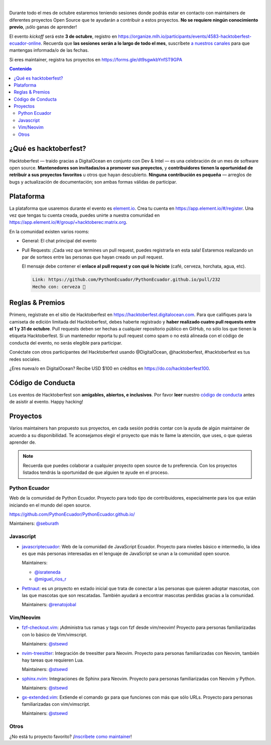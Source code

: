 .. title: Hacktoberfest Ecuador
.. link:
.. description:
.. type: text
.. template: pagina.tmpl

.. image:: /images/events/hacktoberfest.png
   :align: center

|

Durante todo el mes de octubre estaremos teniendo sesiones donde podrás estar
en contacto con maintainers de diferentes proyectos Open Source que te ayudarán
a contribuir a estos proyectos. **No se requiere ningún conocimiento previo**,
¡sólo ganas de aprender!

El evento *kickoff* será este **3 de octubre**,
registro en https://organize.mlh.io/participants/events/4583-hacktoberfest-ecuador-online.
Recuerda que **las sesiones serán a lo largo de todo el mes**,
suscríbete `a nuestros canales <link://filename/pages/nuestra-comunidad.rst>`__ para que mantengas informada/o de las fechas.

Si eres maintainer, registra tus proyectos en https://forms.gle/dt9sgwkbYnfST9GPA

.. contents:: Contenido

¿Qué es hacktoberfest?
----------------------

Hacktoberfest — traído gracias a DigitalOcean en conjunto con Dev & Intel
— es una celebración de un mes de software open source.
**Mantenedores son invitadas/os a promover sus proyectos**,
y **contribuidores tienen la oportunidad de retribuir a sus proyectos favoritos** u otros que hayan descubierto.
**Ninguna contribución es pequeña** — arreglos de bugs y actualización de documentación;
son ambas formas válidas de participar.

Plataforma
----------

La plataforma que usaremos durante el evento es `element.io <https://element.io/>`__.
Crea tu cuenta en https://app.element.io/#/register.
Una vez que tengas tu cuenta creada, puedes unirte a nuestra comunidad en https://app.element.io/#/group/+hacktoberec:matrix.org.

En la comunidad existen varios rooms:

- General: El chat principal del evento
- Pull Requests: ¡Cada vez que termines un pull request,
  puedes registrarla en esta sala!
  Estaremos realizando un par de sorteos entre las personas que hayan creado un pull request.

  El mensaje debe contener el **enlace al pull request y con qué lo hiciste** (café, cerveza, horchata, agua, etc).

  .. code::

     Link: https://github.com/PythonEcuador/PythonEcuador.github.io/pull/232
     Hecho con: cerveza 🍺

Reglas & Premios
----------------

Primero, regístrate en el sitio de Hacktoberfest en https://hacktoberfest.digitalocean.com.
Para que califiques para la camiseta de edición limitada del Hacktoberfest,
debes haberte registrado y **haber realizado cuatro pull requests entre el 1 y 31 de octubre**.
Pull requests deben ser hechas a cualquier repositorio público en GitHub,
no sólo los que tienen la etiqueta Hacktoberfest.
Si un mantenedor reporta tu pull request como spam o no está alineada con el código de conducta del evento,
no serás elegible para participar.

Conéctate con otros participantes del Hacktoberfest usando @DigitalOcean,
@hacktoberfest, #hacktoberfest es tus redes sociales.

¿Eres nueva/o en DigitalOcean? Recibe USD $100 en créditos en https://do.co/hacktoberfest100.

Código de Conducta
------------------

Los eventos de Hacktoberfest son **amigables, abiertos, e inclusivos**.
Por favor **leer** nuestro `código de conducta <https://do.co/hacktoberconduct>`__ antes de asistir al evento.
Happy hacking!

Proyectos
---------

Varios maintainers han propuesto sus proyectos,
en cada sesión podrás contar con la ayuda de algún maintainer de acuerdo a su disponibilidad.
Te aconsejamos elegir el proyecto que más te llame la atención, que uses, o que quieras aprender de.

.. note::

   Recuerda que puedes colaborar a cualquier proyecto open source de tu preferencia.
   Con los proyectos listados tendrás la oportunidad de que alguien te ayude en el proceso.

Python Ecuador
~~~~~~~~~~~~~~

Web de la comunidad de Python Ecuador.
Proyecto para todo tipo de contribuidores, especialmente para los que están iniciando en el mundo del open source.

https://github.com/PythonEcuador/PythonEcuador.github.io/

Maintainers: `@seburath <https://github.com/seburath>`__

Javascript
~~~~~~~~~~

- `javascriptecuador <https://github.com/javascriptecuador/javascriptecuador.github.com>`__:
  Web de la comunidad de JavaScript Ecuador.
  Proyecto para niveles básico e intermedio,
  la idea es que más personas interesadas en el lenguaje de JavaScript se unan a la comunidad open source.

  Maintainers:

  - `@israteneda <https://github.com/israteneda>`__
  - `@miguel_rios_r <https://twitter.com/miguel_rios_r>`__

- `Pettnaut <https://github.com/pettnaut>`__:
  es un proyecto en estado inicial que trata de conectar a las personas que quieren adoptar mascotas,
  con las que mascotas que son rescatadas.
  También ayudará a encontrar mascotas perdidas gracias a la comunidad.

  Maintainers: `@renatojobal <https://github.com/renatojobal>`__

Vim/Neovim
~~~~~~~~~~

- `fzf-checkout.vim <https://github.com/stsewd/fzf-checkout.vim>`__:
  ¡Administra tus ramas y tags con fzf desde vim/neovim!
  Proyecto para personas familiarizadas con lo básico de Vim/vimscript.

  Maintainers: `@stsewd <https://github.com/stsewd>`__

- `nvim-treesitter <https://github.com/nvim-treesitter/nvim-treesitter>`__:
  Integración de treesitter para Neovim.
  Proyecto para personas familiarizadas con Neovim, también hay tareas que requieren Lua.

  Maintainers: `@stsewd <https://github.com/stsewd>`__

- `sphinx.nvim <https://github.com/stsewd/sphinx.nvim>`__:
  Integraciones de Sphinx para Neovim.
  Proyecto para personas familiarizadas con Neovim y Python.

  Maintainers: `@stsewd <https://github.com/stsewd>`__

- `gx-extended.vim <https://github.com/stsewd/gx-extended.vim>`__:
  Extiende el comando gx para que funciones con más que sólo URLs.
  Proyecto para personas familiarizadas con vim/vimscript.

  Maintainers: `@stsewd <https://github.com/stsewd>`__

Otros
~~~~~

¿No está tu proyecto favorito?
¡`Inscríbete como maintainer <https://forms.gle/dt9sgwkbYnfST9GPA>`__!
